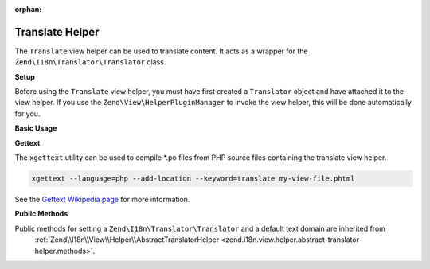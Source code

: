 :orphan:

.. _zend.i18n.view.helper.translate:

Translate Helper
----------------

The ``Translate`` view helper can be used to translate content. It acts as a wrapper for the
``Zend\I18n\Translator\Translator`` class.

.. _zend.i18n.view.helper.translate.setup:

**Setup**

Before using the ``Translate`` view helper, you must have first created a ``Translator`` object and have attached
it to the view helper. If you use the ``Zend\View\HelperPluginManager`` to invoke the view helper,
this will be done automatically for you.

.. _zend.i18n.view.helper.translate.usage:

**Basic Usage**

.. code-block:: php
   :linenos:

   // Within your view

   echo $this->translate("Some translated text.");

   echo $this->translate("Translated text from a custom text domain.", "customDomain");

   echo sprintf($this->translate("The current time is %s."), $currentTime);

   echo $this->translate("Translate in a specific locale", "default", "de_DE");

.. function:: translate(string $message [, string $textDomain [, string $locale ]])
   :noindex:

   :param $message: The message to be translated.

   :param $textDomain: (Optional) The text domain where this translation lives. Defaults to the value "default".

   :param $locale: (Optional) Locale in which the message would be translated (locale name, e.g. en_US). If unset, it will use the default locale (``Locale::getDefault()``)

**Gettext**

The ``xgettext`` utility can be used to compile \*.po files from PHP source files containing the translate view helper.

.. code-block:: bash

   xgettext --language=php --add-location --keyword=translate my-view-file.phtml

See the `Gettext Wikipedia page <http://en.wikipedia.org/wiki/Gettext>`_ for more information.

.. _zend.i18n.view.helper.translate.methods:

**Public Methods**

Public methods for setting a ``Zend\I18n\Translator\Translator`` and a default text domain are inherited from
 :ref:`Zend\\I18n\\View\\Helper\\AbstractTranslatorHelper <zend.i18n.view.helper.abstract-translator-helper.methods>`.

